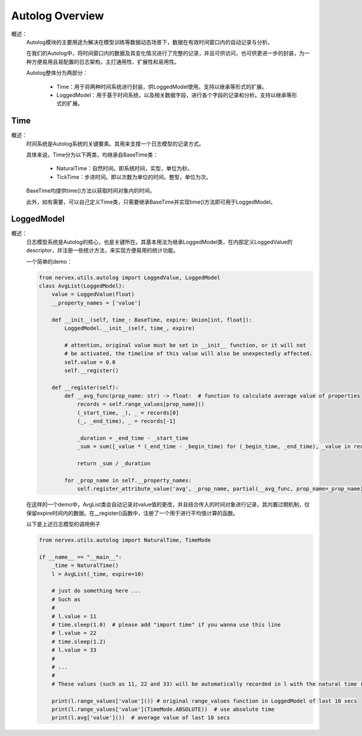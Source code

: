 Autolog Overview
========================

概述：
    Autolog模块的主要用途为解决在模型训练等数据动态场景下，数据在有效时间窗口内的自动记录与分析。

    在我们的Autolog中，将时间窗口内的数据及其变化情况进行了完整的记录，并且可供访问，也可供更进一步的封装，为一种方便易用且易配置的日志架构，主打通用性、扩展性和易用性。

    Autolog整体分为两部分：

        - Time：用于将两种时间系统进行封装，供LoggedModel使用。支持以继承等形式的扩展。
        - LoggedModel：用于基于时间系统，以及相关数据字段，进行各个字段的记录和分析。支持以继承等形式的扩展。


Time
-------------

概述：
    时间系统是Autolog系统的关键要素。其用来支撑一个日志模型的记录方式。

    具体来说，Time分为以下两类，均继承自BaseTime类：

        - NaturalTime：自然时间。即系统时间，实型，单位为秒。
        - TickTime：步进时间。即以次数为单位的时间，整型，单位为次。

    BaseTime均提供time()方法以获取时间对象内的时间。

    此外，如有需要，可以自己定义Time类，只需要继承BaseTime并实现time()方法即可用于LoggedModel。


LoggedModel
-------------

概述：
    日志模型系统是Autolog的核心，也是关键所在。其基本用法为继承LoggedModel类，在内部定义LoggedValue的descriptor，并注册一些统计方法，来实现方便易用的统计功能。

    一个简单的demo：

    .. code:: python

        from nervex.utils.autolog import LoggedValue, LoggedModel
        class AvgList(LoggedModel):
            value = LoggedValue(float)
            __property_names = ['value']

            def __init__(self, time_: BaseTime, expire: Union[int, float]):
                LoggedModel.__init__(self, time_, expire)

                # attention, original value must be set in __init__ function, or it will not
                # be activated, the timeline of this value will also be unexpectedly affected.
                self.value = 0.0
                self.__register()

            def __register(self):
                def __avg_func(prop_name: str) -> float:  # function to calculate average value of properties
                    records = self.range_values[prop_name]()
                    (_start_time, _), _ = records[0]
                    (_, _end_time), _ = records[-1]

                    _duration = _end_time - _start_time
                    _sum = sum([_value * (_end_time - _begin_time) for (_begin_time, _end_time), _value in records])

                    return _sum / _duration

                for _prop_name in self.__property_names:
                    self.register_attribute_value('avg', _prop_name, partial(__avg_func, prop_name=_prop_name))

    在这样的一个demo中，AvgList类会自动记录对value值的更改，并且结合传入的时间对象进行记录，其内置过期机制，仅保留expire时间内的数据。在__register()函数中，注册了一个用于进行平均值计算的函数。

    以下是上述日志模型的调用例子

    .. code:: python

        from nervex.utils.autolog import NaturalTime, TimeMode

        if __name__ == "__main__":
            _time = NaturalTime()
            l = AvgList(_time, expire=10)

            # just do something here ...
            # Such as
            #
            # l.value = 11
            # time.sleep(1.0)  # please add "import time" if you wanna use this line
            # l.value = 22
            # time.sleep(1.2)
            # l.value = 33
            #
            # ...
            #
            # These values (such as 11, 22 and 33) will be automatically recorded in l with the natural time (in form of timestamps).

            print(l.range_values['value']()) # original range_values function in LoggedModel of last 10 secs
            print(l.range_values['value'](TimeMode.ABSOLUTE))  # use absolute time
            print(l.avg['value']())  # average value of last 10 secs

